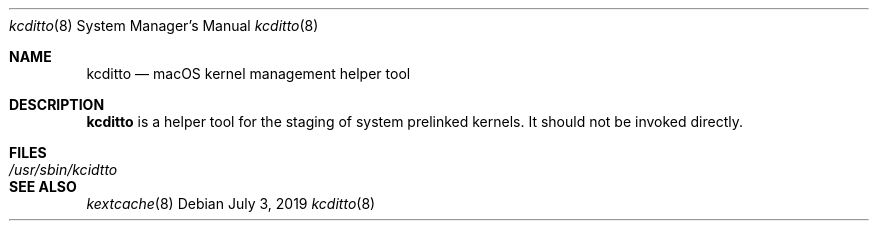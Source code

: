 .Dd July 3, 2019
.Dt kcditto 8
.Os
.Sh NAME
.Nm kcditto
.Nd macOS kernel management helper tool
.Sh DESCRIPTION
.Nm
is a helper tool for the staging of system prelinked kernels. It should not be invoked directly.
.Sh FILES
.Bl -tag -width "/usr/sbin/kcditto" -compact
.It Pa /usr/sbin/kcidtto
.El
.Sh SEE ALSO
.Ns Xr kextcache 8
